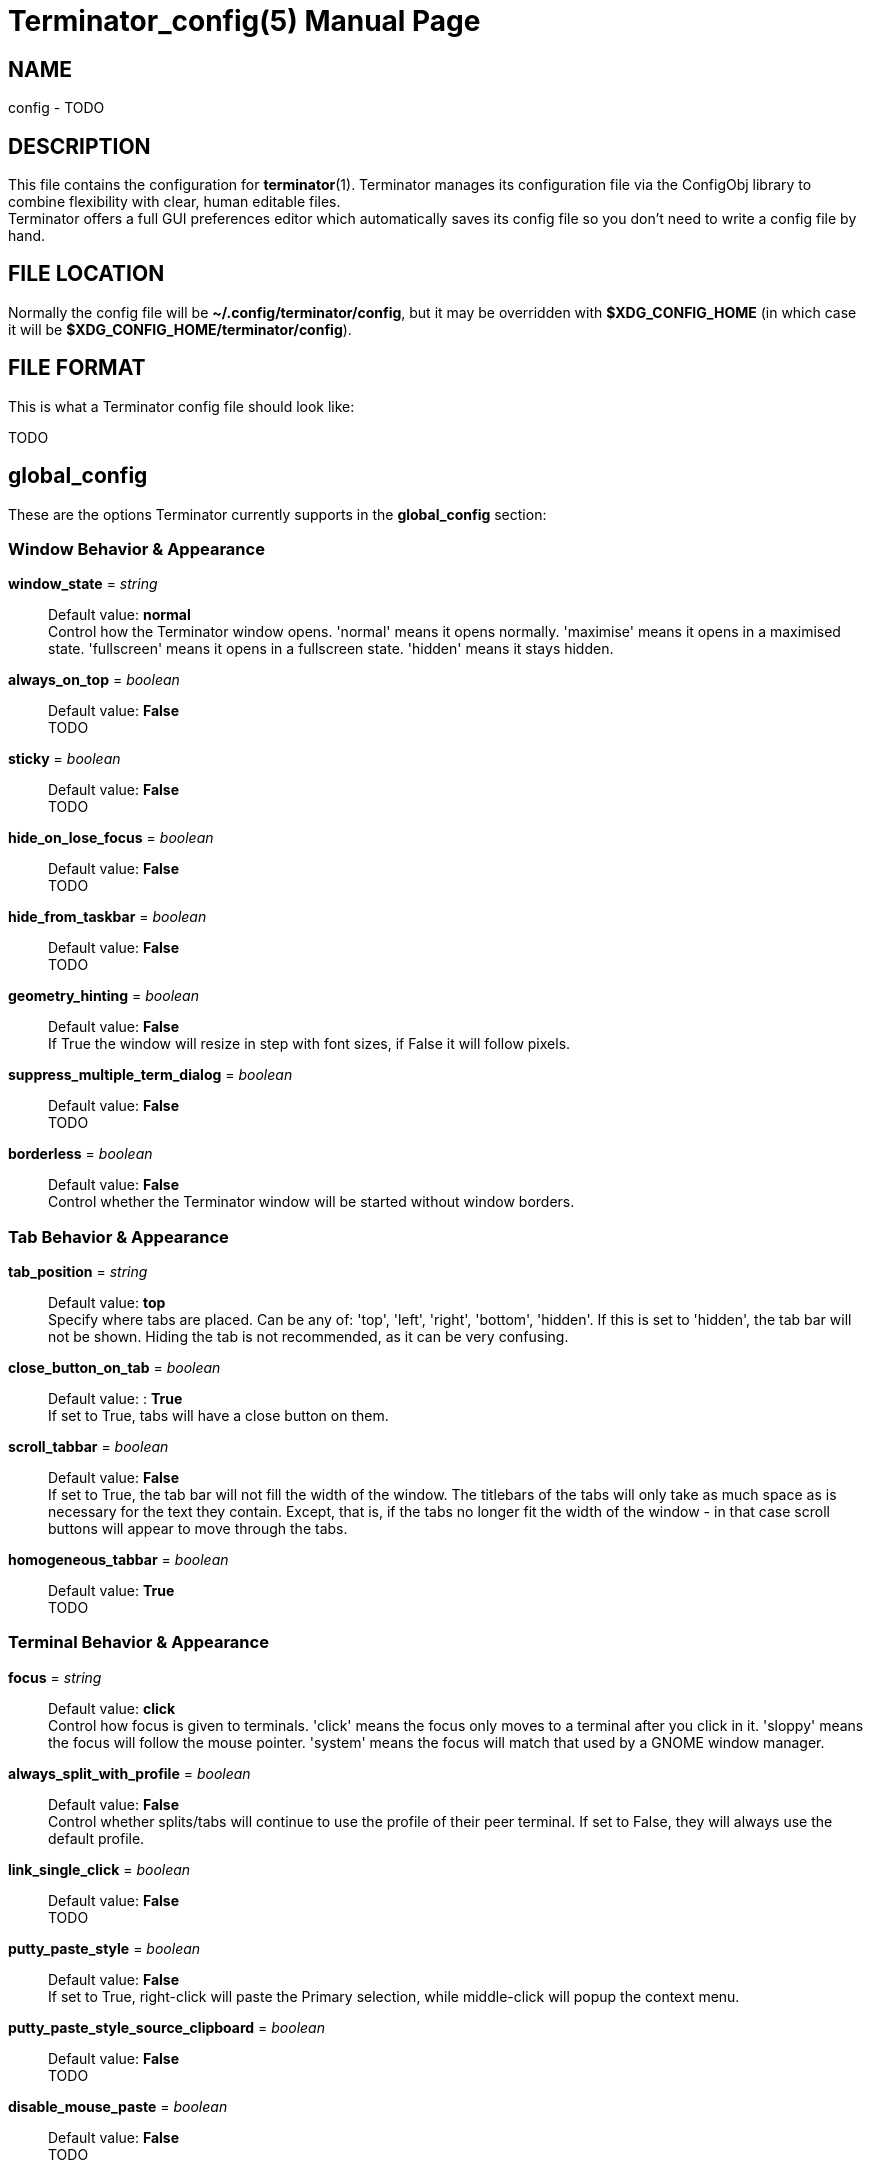 = Terminator_config(5)
:doctype: manpage
:manmanual: Manual for Terminator
:mansource: Terminator
:revdate: 2023-03-31
:docdate: {revdate}

== NAME
// ~/.config/terminator/config - the config file for Terminator terminal emulator
config - TODO

== DESCRIPTION
This file contains the configuration for *terminator*(1).
Terminator manages its configuration file via the ConfigObj library to
combine flexibility with clear, human editable files. +
Terminator offers a full GUI preferences editor which automatically
saves its config file so you don't need to write a config file by hand.

== FILE LOCATION
Normally the config file will be *~/.config/terminator/config*, but it
may be overridden with *$XDG_CONFIG_HOME* (in which case it will be
*$XDG_CONFIG_HOME/terminator/config*).

== FILE FORMAT
This is what a Terminator config file should look like:

TODO

== global_config
These are the options Terminator currently supports in the
*global_config* section:

=== Window Behavior & Appearance

// --- Window behavior ---

*window_state* = _string_::
Default value: *normal* +
Control how the Terminator window opens.
'normal' means it opens normally.
'maximise' means it opens in a maximised state.
'fullscreen' means it opens in a fullscreen state.
'hidden' means it stays hidden.

*always_on_top* = _boolean_::
Default value: *False* +
TODO

*sticky* = _boolean_::
Default value: *False* +
TODO

*hide_on_lose_focus* = _boolean_::
Default value: *False* +
TODO

*hide_from_taskbar* = _boolean_::
Default value: *False* +
TODO

*geometry_hinting* = _boolean_::
Default value: *False* +
If True the window will resize in step with font sizes, if False it will
follow pixels.

*suppress_multiple_term_dialog* = _boolean_::
Default value: *False* +
TODO

// --- Window appearance ---

*borderless* = _boolean_::
Default value: *False* +
Control whether the Terminator window will be started without window
borders.

=== Tab Behavior & Appearance

*tab_position* = _string_::
Default value: *top* +
Specify where tabs are placed.
Can be any of: 'top', 'left', 'right', 'bottom', 'hidden'.
If this is set to 'hidden', the tab bar will not be shown. Hiding the
tab is not recommended, as it can be very confusing.

*close_button_on_tab* = _boolean_::
Default value: : *True* +
If set to True, tabs will have a close button on them.

// what is this???
*scroll_tabbar* = _boolean_::
Default value: *False* +
If set to True, the tab bar will not fill the width of the window.
The titlebars of the tabs will only take as much space as is necessary
for the text they contain. Except, that is, if the tabs no longer fit
the width of the window - in that case scroll buttons will appear to
move through the tabs.

*homogeneous_tabbar* = _boolean_::
Default value: *True* +
TODO

=== Terminal Behavior & Appearance

// --- Terminal behavior ---

*focus* = _string_::
Default value: *click* +
Control how focus is given to terminals.
'click' means the focus only moves to a terminal after you click in it.
'sloppy' means the focus will follow the mouse pointer.
'system' means the focus will match that used by a GNOME window manager.

*always_split_with_profile* = _boolean_::
Default value: *False* +
Control whether splits/tabs will continue to use the profile of their
peer terminal. If set to False, they will always use the default profile.

*link_single_click* = _boolean_::
Default value: *False* +
TODO

// --- Copy & Paste behavior ---

*putty_paste_style* = _boolean_::
Default value: *False* +
If set to True, right-click will paste the Primary selection,
while middle-click will popup the context menu.

*putty_paste_style_source_clipboard* = _boolean_::
Default value: *False* +
TODO

*disable_mouse_paste* = _boolean_::
Default value: *False* +
TODO

*smart_copy* = _boolean_::
Default value: *True* +
If set to True, and there is no selection, the shortcut is allowed to
pass through. This is useful for overloading Ctrl-C to copy a selection,
or send the SIGINT to the current process if there is no selection.
If False, the shortcut does not pass through at all, and the SIGINT does
not get sent.

*clear_select_on_copy* = _boolean_::
Default value: *False* +
TODO

// --- Terminal appearance ---

*handle_size* = _integer_::
Default value: *1* +
Control the width of the separator between terminals.
Anything outside the range 0-20 (inclusive) will be ignored and use your
default theme value.

*inactive_color_offset* = _float_::
Default value: *0.8* +
Specify how much to reduce the color values of fonts in terminals that
do not have focus.

*inactive_bg_color_offset* = _float_::
Default value: *1.0* +
Specify how much to reduce the color values of the background in
terminals that do not have focus.

*cell_width* = _float_::
Default value: *1.0* +
TODO

*cell_height* = _float_::
Default value: *1.0* +
TODO

*title_at_bottom* = _boolean_::
Default value: *False* +
TODO

=== Miscellaneous

*dbus* = _boolean_::
Default value: *True* +
Control whether or not Terminator will load its DBus server.
When this server is loaded, running Terminator multiple times will cause
the first Terminator process to open additional windows.
If this configuration item is set to False, or the python dbus module is
unavailable, running Terminator multiple times will run a separate
Terminator process for each invocation.

*extra_styling* = _boolean_::
Default value: *True* +
TODO

*broadcast_default* = _string_::
Default value: *group* +
Specify default broadcast behavior.
Can be any of: 'all', 'group', 'off'.

// try_posix_regexp ???

*use_custom_url_handler* = _boolean_::
Default value: *False* +
If set to True, URL handling will be given over entirely to the program
specified by 'custom_url_handler'.

*custom_url_handler* = _string_::
Path to a program which accepts a URI as an argument and does something
relevant with it. This option is ignored unless 'use_custom_url_handler'
is set to True.

*case_sensitive* = _boolean_::
Default value: *True* +
TODO

*invert_search* = _boolean_::
Default value: *False* +
TODO

*enabled_plugins* = _list of strings_::
Default value: *['LaunchpadBugURLHandler', 'LaunchpadCodeURLHandler', 'APTURLHandler']* +
A list of plugins which should be loaded by default. All other plugin
classes will be ignored.

== profiles
These are the options Terminator currently supports in the *profiles*
section. Each profile should be its own subsection with a header in the
format *+[[name]]+*.
